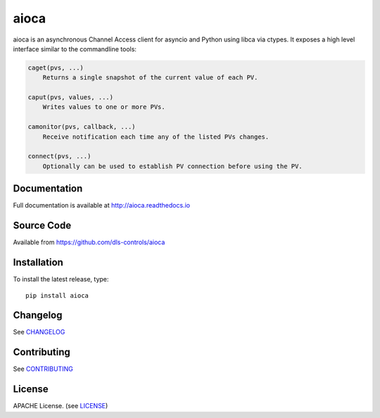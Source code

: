 aioca
=====

|build_status| |coverage| |pypi_version| |readthedocs|

aioca is an asynchronous Channel Access client for asyncio and Python using
libca via ctypes. It exposes a high level interface similar to the commandline
tools:

.. code:: python

    caget(pvs, ...)
        Returns a single snapshot of the current value of each PV.

    caput(pvs, values, ...)
        Writes values to one or more PVs.

    camonitor(pvs, callback, ...)
        Receive notification each time any of the listed PVs changes.

    connect(pvs, ...)
        Optionally can be used to establish PV connection before using the PV.


Documentation
-------------

Full documentation is available at http://aioca.readthedocs.io

Source Code
-----------

Available from https://github.com/dls-controls/aioca

Installation
------------

To install the latest release, type::

    pip install aioca

Changelog
---------

See CHANGELOG_

Contributing
------------

See CONTRIBUTING_

License
-------

APACHE License. (see LICENSE_)

.. |build_status| image:: https://travis-ci.com/dls-controls/aioca.svg?branch=master
    :target: https://travis-ci.com/dls-controls/aioca
    :alt: Build Status

.. |coverage| image:: https://coveralls.io/repos/github/dls-controls/aioca/badge.svg?branch=master
    :target: https://coveralls.io/github/dls-controls/aioca?branch=master
    :alt: Test coverage

.. |pypi_version| image:: https://badge.fury.io/py/aioca.svg
    :target: https://badge.fury.io/py/aioca
    :alt: Latest PyPI version

.. |readthedocs| image:: https://readthedocs.org/projects/aioca/badge/?version=latest
    :target: http://aioca.readthedocs.io
    :alt: Documentation

.. _CHANGELOG:
    https://github.com/dls-controls/aioca/blob/master/CHANGELOG.rst

.. _CONTRIBUTING:
    https://github.com/dls-controls/aioca/blob/master/CONTRIBUTING.rst

.. _LICENSE:
    https://github.com/dls-controls/aioca/blob/master/LICENSE